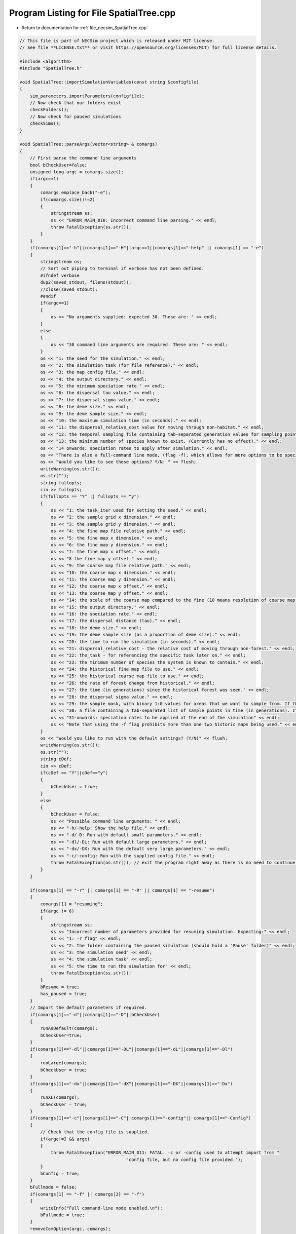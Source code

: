 
.. _program_listing_file_necsim_SpatialTree.cpp:

Program Listing for File SpatialTree.cpp
========================================

- Return to documentation for :ref:`file_necsim_SpatialTree.cpp`

.. code-block:: cpp

   // This file is part of NECSim project which is released under MIT license.
   // See file **LICENSE.txt** or visit https://opensource.org/licenses/MIT) for full license details.
   
   #include <algorithm>
   #include "SpatialTree.h"
   
   void SpatialTree::importSimulationVariables(const string &configfile)
   {
       sim_parameters.importParameters(configfile);
       // Now check that our folders exist
       checkFolders();
       // Now check for paused simulations
       checkSims();
   }
   
   void SpatialTree::parseArgs(vector<string> & comargs)
   {
       // First parse the command line arguments
       bool bCheckUser=false;
       unsigned long argc = comargs.size();
       if(argc==1)
       {
           comargs.emplace_back("-e");
           if(comargs.size()!=2)
           {
               stringstream ss;
               ss << "ERROR_MAIN_010: Incorrect command line parsing." << endl;
               throw FatalException(ss.str());
           }
       }
       if(comargs[1]=="-h"||comargs[1]=="-H"||argc==1||comargs[1]=="-help" || comargs[1] == "-e")
       {
           stringstream os;
           // Sort out piping to terminal if verbose has not been defined.
           #ifndef verbose
           dup2(saved_stdout, fileno(stdout));
           //close(saved_stdout);
           #endif
           if(argc==1)
           {
               os << "No arguments supplied: expected 30. These are: " << endl;
           }
           else
           {
               os << "30 command line arguments are required. These are: " << endl;
           }
           os << "1: the seed for the simulation." << endl;
           os << "2: the simulation task (for file reference)." << endl;
           os << "3: the map config file." << endl;
           os << "4: the output directory." << endl;
           os << "5: the minimum speciation rate." << endl;
           os << "6: the dispersal tau value." << endl;
           os << "7: the dispersal sigma value." << endl;
           os << "8: the deme size." << endl;
           os << "9: the deme sample size." << endl;
           os << "10: the maximum simulation time (in seconds)." << endl;
           os << "11: the dispersal_relative_cost value for moving through non-habitat." << endl;
           os << "12: the temporal sampling file containing tab-separated generation values for sampling points in time (null for only sampling the present)." << endl;
           os << "13: the minimum number of species known to exist. (Currently has no effect)." << endl;
           os << "14 onwards: speciation rates to apply after simulation." << endl;
           os << "There is also a full-command line mode, (flag -f), which allows for more options to be specified via the command line." << endl;
           os << "Would you like to see these options? Y/N: " << flush;
           writeWarning(os.str());
           os.str("");
           string fullopts;
           cin >> fullopts;
           if(fullopts == "Y" || fullopts == "y")
           {
               os << "1: the task_iter used for setting the seed." << endl;
               os << "2: the sample grid x dimension." << endl;
               os << "3: the sample grid y dimension." << endl;
               os << "4: the fine map file relative path." << endl;
               os << "5: the fine map x dimension." << endl;
               os << "6: the fine map y dimension." << endl;
               os << "7: the fine map x offset." << endl;
               os << "8 the fine map y offset." << endl;
               os << "9: the coarse map file relative path." << endl;
               os << "10: the coarse map x dimension." << endl;
               os << "11: the coarse map y dimension." << endl;
               os << "12: the coarse map x offset." << endl;
               os << "13: the coarse map y offset." << endl;
               os << "14: the scale of the coarse map compared to the fine (10 means resolution of coarse map = 10 x resolution of fine map)." << endl;
               os << "15: the output directory." << endl;
               os << "16: the speciation rate." << endl;
               os << "17: the dispersal distance (tau)." << endl;
               os << "18: the deme size." << endl;
               os << "19: the deme sample size (as a proportion of deme size)." << endl;
               os << "20: the time to run the simulation (in seconds)." << endl;
               os << "21: dispersal_relative_cost - the relative cost of moving through non-forest." << endl;
               os << "22: the_task - for referencing the specific task later on." << endl;
               os << "23: the minimum number of species the system is known to contain." << endl;
               os << "24: the historical fine map file to use." << endl;
               os << "25: the historical coarse map file to use." << endl;
               os << "26: the rate of forest change from historical." << endl;
               os << "27: the time (in generations) since the historical forest was seen." << endl;
               os << "28: the dispersal sigma value." << endl;
               os << "29: the sample mask, with binary 1:0 values for areas that we want to sample from. If this is not provided then this will default to mapping the entire grid." << endl;
               os << "30: a file containing a tab-separated list of sample points in time (in generations). If this is null then only the present day will be sampled." << endl;
               os << "31-onwards: speciation rates to be applied at the end of the simulation" << endl;
               os << "Note that using the -f flag prohibits more than one two historic maps being used." << endl;
           }
           os << "Would you like to run with the default settings? (Y/N)" << flush;
           writeWarning(os.str());
           os.str("");
           string cDef;
           cin >> cDef;
           if(cDef == "Y"||cDef=="y")
           {
               bCheckUser = true;
           }
           else
           {
               bCheckUser = false;
               os << "Possible command line arguments: " << endl;
               os << "-h/-help: Show the help file." << endl;
               os << "-d/-D: Run with default small parameters." << endl;
               os << "-dl/-DL: Run with default large parameters." << endl;
               os << "-dx/-DX: Run with the default very large parameters." << endl;
               os << "-c/-config: Run with the supplied config file." << endl;
               throw FatalException(os.str()); // exit the program right away as there is no need to continue if there is no simulation to run!
           }
       }
       
       if(comargs[1] == "-r" || comargs[1] == "-R" || comargs[1] == "-resume")
       {
           comargs[1] = "resuming";
           if(argc != 6)
           {
               stringstream ss;
               ss << "Incorrect number of parameters provided for resuming simulation. Expecting:" << endl;
               ss << "1: -r flag" << endl;
               ss << "2: the folder containing the paused simulation (should hold a 'Pause' folder)" << endl;
               ss << "3: the simulation seed" << endl;
               ss << "4: the simulation task" << endl;
               ss << "5: the time to run the simulation for" << endl;
               throw FatalException(ss.str());
           }
           bResume = true;
           has_paused = true;
       }
       // Import the default parameters if required.
       if(comargs[1]=="-d"||comargs[1]=="-D"||bCheckUser)
       {
           runAsDefault(comargs);
           bCheckUser=true;
       }
       if(comargs[1]=="-dl"||comargs[1]=="-DL"||comargs[1]=="-dL"||comargs[1]=="-Dl")
       {
           runLarge(comargs);
           bCheckUser = true;
       }
       if(comargs[1]=="-dx"||comargs[1]=="-dX"||comargs[1]=="-DX"||comargs[1]=="-Dx")
       {
           runXL(comargs);
           bCheckUser = true;
       }
       if(comargs[1]=="-c"||comargs[1]=="-C"||comargs[1]=="-config"|| comargs[1]=="-Config")
       {
           // Check that the config file is supplied.
           if(argc!=3 && argc)
           {
               throw FatalException("ERROR_MAIN_011: FATAL. -c or -config used to attempt import from "
                                            "config file, but no config file provided.");
           }
           bConfig = true;
       }
       bFullmode = false;
       if(comargs[1] == "-f" || comargs[2] == "-f")
       {
           writeInfo("Full command-line mode enabled.\n");
           bFullmode = true;
       }
       removeComOption(argc, comargs);
       removeComOption(argc, comargs);
       if(argc > 12 && !bFullmode)
       {
           return;
       }
       if(argc<31&&!bCheckUser &&!bConfig)
       {
           string err = "ERROR_MAIN_000: FATAL.  Incorrect arguments supplied (" + to_string((long long)argc-1) + " supplied; expected 30).";
           throw FatalException(err);
           // note argc-1 which takes in to account the automatic generation of one command line argument which is the number of arguments.
       }
       argc = comargs.size();
   }
   
   
   void SpatialTree::checkFolders()
   {
       
       stringstream os;
       os << "Checking folder existance..." << flush;
       bool bFineMap, bCoarseMap, bFineMapHistorical, bCoarseMapHistorical, bSampleMask, bOutputFolder;
       try
       {
           bFineMap = doesExistNull(sim_parameters.fine_map_file);
       }
       catch(FatalException& fe)
       {
           writeError(fe.what());
           bFineMap = false;
       }
       try
       {
           bCoarseMap = doesExistNull(sim_parameters.coarse_map_file);
       }
       catch(FatalException& fe)
       {
           writeError(fe.what());
           bCoarseMap = false;
       }
       try
       {
           bFineMapHistorical = doesExistNull(sim_parameters.historical_fine_map_file);
       }
       catch(FatalException& fe)
       {
           writeError(fe.what());
           bFineMapHistorical = false;
       }
       try
       {
           bCoarseMapHistorical = doesExistNull(sim_parameters.historical_coarse_map_file);
       }
       catch(FatalException& fe)
       {
           writeError(fe.what());
           bCoarseMapHistorical = false;
       }
       bOutputFolder = checkOutputDirectory();
       try
       {
           bSampleMask = doesExistNull(sim_parameters.sample_mask_file);
       }
       catch(FatalException& fe)
       {
           writeError(fe.what());
           bSampleMask = false;
       }
       if(bFineMap && bCoarseMap && bFineMapHistorical && bCoarseMapHistorical && bOutputFolder && bSampleMask)
       {
           os << "\rChecking folder existance...done!                                                                " << endl;
           writeInfo(os.str());
           return;
       }
       else
       {
           throw FatalException("Required files do not all exist. Check program inputs.");
       }
   }
   
   
   void SpatialTree::setParameters()
   {
       if(!has_imported_vars)
       {
           Tree::setParameters();
           // Set the variables equal to the value from the Mapvars object.
           fine_map_input = sim_parameters.fine_map_file;
           coarse_map_input = sim_parameters.coarse_map_file;
           // historical map information
           historical_fine_map_input = sim_parameters.historical_fine_map_file;
           historical_coarse_map_input = sim_parameters.historical_coarse_map_file;
           desired_specnum = sim_parameters.desired_specnum;
           if(sim_parameters.landscape_type == "none")
           {
               sim_parameters.landscape_type = "closed";
           }
           if(sim_parameters.dispersal_method == "none")
           {
               sim_parameters.dispersal_method = "normal";
           }
       }
       else
       {
           throw FatalException("ERROR_MAIN_001: Variables already imported.");
       }
   }
   
   
   
   void SpatialTree::importMaps()
   {
       if(has_imported_vars)
       {
           // Set the dimensions
           landscape.setDims(&sim_parameters);
           try
           {
               // Set the time variables
               landscape.checkMapExists();
               // landscape.setTimeVars(gen_since_historical,habitat_change_rate);
               // Import the fine map
               landscape.calcFineMap();
               // Import the coarse map
               landscape.calcCoarseMap();
               // Calculate the offset for the extremeties of each map
               landscape.calcOffset();
               // Import the historical maps;
               landscape.calcHistoricalFineMap();
               landscape.calcHistoricalCoarseMap();
               // Calculate the maximum values
               landscape.recalculateHabitatMax();
               importReproductionMap();
               samplegrid.importSampleMask(sim_parameters);
           }
           catch(FatalException& fe)
           {
               stringstream ss;
               ss <<"Problem setting up map files: " << fe.what() << endl;
               throw FatalException(ss.str());
           }
       }
       else
       {
           throw FatalException("ERROR_MAIN_002: Variables not imported.");
       }
   }
   
   void SpatialTree::importReproductionMap()
   {
       rep_map.import(sim_parameters.reproduction_file,
                      sim_parameters.fine_map_x_size, sim_parameters.fine_map_y_size);
       rep_map.setOffsets(sim_parameters.coarse_map_x_offset, sim_parameters.fine_map_y_offset,
                          sim_parameters.grid_x_size, sim_parameters.grid_y_size);
       // Now verify that the reproduction map is always non-zero when the density is non-zero.
       verifyReproductionMap();
   }
   
   
   unsigned long SpatialTree::getInitialCount()
   {
       unsigned long initcount = 0;
       // Get a count of the number of individuals on the grid.
       try
       {
           long max_x, max_y;
           if(samplegrid.getDefault())
           {
               max_x = sim_parameters.fine_map_x_size;
               max_y = sim_parameters.fine_map_y_size;
           }
           else
           {
               if(sim_parameters.uses_spatial_sampling)
               {
                   max_x = samplegrid.sample_mask_exact.getCols();
                   max_y = samplegrid.sample_mask_exact.getRows();
               }
               else
               {
                   max_x = samplegrid.sample_mask.getCols();
                   max_y = samplegrid.sample_mask.getRows();
               }
           }
           long x, y, xwrap, ywrap;
           for(long i = 0; i < max_y; i++)
           {
               for(long j = 0; j < max_x; j++)
               {
                   x = j;
                   y = i;
                   xwrap = 0;
                   ywrap = 0;
                   samplegrid.recalculate_coordinates(x, y, xwrap, ywrap);
                   initcount += getIndividualsSampled(x, y, xwrap, ywrap, 0.0);
               }
           }
       }
       catch(exception& e)
       {
           throw FatalException(e.what());
       }
       // Set active and data at the correct sizes.
       if(initcount == 0)
       {
           throw runtime_error("Initial count is 0. No individuals to simulate. Exiting program.");
       }
       else
       {
           writeInfo("Initial count is " + to_string(initcount) + "\n");
       }
       if(initcount > 10000000000)
       {
           writeWarning("Initial count extremely large, RAM issues likely: " + to_string(initcount));
       }
       return initcount;
   }
   
   
   void SpatialTree::setupDispersalCoordinator()
   {
       dispersal_coordinator.setHabitatMap(&landscape);
       dispersal_coordinator.setRandomNumber(&NR);
       dispersal_coordinator.setGenerationPtr(&generation);
       dispersal_coordinator.setDispersal(sim_parameters.dispersal_method, sim_parameters.dispersal_file,
                                           sim_parameters.fine_map_x_size, sim_parameters.fine_map_y_size,
                                           sim_parameters.m_prob, sim_parameters.cutoff, sim_parameters.sigma,
                                           sim_parameters.tau, sim_parameters.restrict_self);
       dispersal_coordinator.verifyDispersalMap();
   }
   
   void SpatialTree::setup()
   {
       printSetup();
       if(has_paused)
       {
           if(!has_imported_pause)
           {
               setResumeParameters();
           }
           simResume();
           setupDispersalCoordinator();
       }
       else
       {
           setParameters();
           setInitialValues();
           importMaps();
           landscape.setLandscape(sim_parameters.landscape_type);
           setupDispersalCoordinator();
   #ifdef DEBUG
           landscape.validateMaps();
   #endif
           generateObjects();
       }
   }
   
   unsigned long SpatialTree::fillObjects(const unsigned long &initial_count)
   {
       active[0].setup(0, 0, 0, 0, 0, 0, 0);
       grid.setSize(sim_parameters.grid_y_size, sim_parameters.grid_x_size);
       unsigned long number_start = 0;
       stringstream os;
       os << "\rSetting up simulation...filling grid                           " << flush;
       writeInfo(os.str());
       // Add the individuals to the grid, and add wrapped individuals to their correct locations.
       // This loop adds individuals to data and active (for storing the coalescence tree and active lineage tracking)
       try
       {
           long x, y;
           long x_wrap, y_wrap;
           for(unsigned long i = 0; i < sim_parameters.sample_x_size; i++)
           {
               for(unsigned long j = 0; j < sim_parameters.sample_y_size; j++)
               {
   
                   x = i;
                   y = j;
                   x_wrap = 0;
                   y_wrap = 0;
                   samplegrid.recalculate_coordinates(x, y, x_wrap, y_wrap);
                   if(grid[y][x].getListSize() == 0)
                   {
                       unsigned long stored_next = grid[y][x].getNext();
                       unsigned long stored_nwrap = grid[y][x].getNwrap();
                       grid[y][x].initialise(landscape.getVal(x, y, 0, 0, 0));
                       grid[y][x].fillList();
                       grid[y][x].setNwrap(stored_nwrap);
                       grid[y][x].setNext(stored_next);
                   }
                   if(x_wrap == 0 && y_wrap == 0)
                   {
                       unsigned long sample_amount = getIndividualsSampled(x, y, 0, 0, 0.0);
                       if(sample_amount >= 1)
                       {
                           for(unsigned long k = 0; k < sample_amount; k++)
                           {
                               if(k >= grid[y][x].getMaxSize())
                               {
                                   break;
                               }
                               if(number_start + 1 > initial_count)
                               {
                                   stringstream msg;
                                   msg << "Number start greater than initial count. Please report this error!" << endl;
                                   msg << "Number start: " << number_start << ". Initial count: " << initial_count
                                       << endl;
                                   throw out_of_range(msg.str());
                               }
                               else
                               {
                                   number_start++;
                                   unsigned long list_position_in = grid[y][x].addSpecies(number_start);
                                   // Add the species to active
                                   active[number_start].setup(x, y, 0, 0, number_start, list_position_in, 1);
                                   // Add a tip in the TreeNode for calculation of the coalescence tree at the
                                   // end of the simulation.
                                   // This also contains the start x and y position of the species.
                                   data[number_start].setup(true, x, y, 0, 0);
                                   data[number_start].setSpec(NR.d01());
                                   endactive++;
                                   enddata++;
                               }
                           }
                       }
                   }
                   else
                   {
                       unsigned long sample_amount = getIndividualsSampled(x, y, x_wrap, y_wrap, 0.0);
                       if(sample_amount >= 1)
                       {
                           for(unsigned long k = 0; k < sample_amount; k++)
                           {
                               if(number_start + 1 > initial_count)
                               {
                                   stringstream msg;
                                   msg << "Number start greater than initial count. Please report this error!";
                                   msg << "Number start: " << number_start << ". Initial count: " << initial_count
                                       << endl;
                                   throw out_of_range(msg.str());
                               }
                               else
                               {
                                   number_start++;
                                   // Add the lineage to the wrapped lineages
                                   active[number_start].setup((unsigned long) x,
                                                              (unsigned long) y,
                                                              x_wrap, y_wrap, number_start, 0, 1);
                                   addWrappedLineage(number_start, x, y);
                                   // Add a tip in the TreeNode for calculation of the coalescence tree at the
                                   // end of the simulation.
                                   // This also contains the start x and y position of the species.
                                   data[number_start].setup(true, x, y, x_wrap, y_wrap);
                                   data[number_start].setSpec(NR.d01());
                                   endactive++;
                                   enddata++;
                               }
                           }
                       }
                   }
   
               }
           }
           if(sim_parameters.uses_spatial_sampling)
           {
   
               samplegrid.convertBoolean(landscape, deme_sample, generation);
               // if there are no additional time points to sample at, we can remove the sample mask from memory.
               if(!(uses_temporal_sampling && this_step.time_reference < reference_times.size()))
               {
                   samplegrid.clearSpatialMask();
               }
           }
       }
       catch(out_of_range &out_of_range1)
       {
           stringstream ss;
           ss << "Fatal exception thrown when filling grid (out_of_range): " << out_of_range1.what() << endl;
           throw FatalException(ss.str());
       }
       catch(exception &fe)
       {
           throw FatalException("Fatal exception thrown when filling grid (other) \n");
       }
   
       if(number_start == initial_count)  // Check that the two counting methods match up.
       {
       }
       else
       {
           if(initial_count > 1.1 * number_start)
           {
               writeCritical("Data usage higher than neccessary - check allocation of individuals to the grid.");
               stringstream ss;
               ss << "Initial count: " << initial_count << "  Number counted: " << number_start << endl;
               writeWarning(ss.str());
           }
       }
   #ifdef DEBUG
       validateLineages();
   #endif
       return number_start;
   }
   
   unsigned long SpatialTree::getIndividualsSampled(const long &x, const long &y, const long &x_wrap,
                                             const long &y_wrap, const double &current_gen)
   {
   //  if(sim_parameters.uses_spatial_sampling)
   //  {
           return static_cast<unsigned long>(max(floor(deme_sample * landscape.getVal(x, y, x_wrap, y_wrap, 0.0)
                            * samplegrid.getExactValue(x, y, x_wrap, y_wrap)), 0.0));
   //  }
   //  else
   //  {
   //      return static_cast<unsigned long>(max(floor(deme_sample * landscape.getVal(x, y, x_wrap, y_wrap, 0.0)), 0.0));
   //  }
   }
   
   void SpatialTree::removeOldPosition(const unsigned long &chosen)
   {
       long nwrap = active[chosen].getNwrap();
       long oldx = active[chosen].getXpos();
       long oldy = active[chosen].getYpos();
       if(nwrap == 0)
       {
   #ifdef DEBUG
   
           if(active[chosen].getXwrap() != 0 || active[chosen].getYwrap() != 0)
           {
               active[chosen].logActive(50);
               throw FatalException("ERROR_MOVE_015: Nwrap not set correctly. Nwrap 0, but x and y wrap not 0. ");
           }
   #endif // DEBUG
   // Then the lineage exists in the main list;
   // debug (can be removed later)
   #ifdef historical_mode
           if(grid[oldy][oldx].getMaxsize() < active[chosen].getListpos())
           {
               stringstream ss;
               ss << "grid maxsize: " << grid[oldy][oldx].getMaxsize() << endl;
               writeCritical(ss.str());
               throw FatalException("ERROR_MOVE_001: Listpos outside maxsize. Check move programming function.");
           }
   #endif
           // delete the species from the list
           grid[oldy][oldx].deleteSpecies(active[chosen].getListpos());
           // clear out the variables.
           active[chosen].setNext(0);
           active[chosen].setNwrap(0);
           active[chosen].setListPosition(0);
       }
       else  // need to loop over the nwrap to check nexts
       {
           if(nwrap == 1)
           {
               grid[oldy][oldx].setNext(active[chosen].getNext());
               // Now reduce the nwrap of the lineages that have been effected.
               long nextpos = active[chosen].getNext();
               // loop over the rest of the list, reducing the nwrap
               while(nextpos != 0)
               {
                   active[nextpos].decreaseNwrap();
                   nextpos = active[nextpos].getNext();
               }
               // decrease the nwrap
               grid[oldy][oldx].decreaseNwrap();
               active[chosen].setNwrap(0);
               active[chosen].setNext(0);
               active[chosen].setListPosition(0);
           }
           else
           {
               long lastpos = grid[oldy][oldx].getNext();
               while(active[lastpos].getNext() !=
                     chosen)  // loop until we reach the next, then set the next correctly.
               {
                   lastpos = active[lastpos].getNext();
               }
               if(lastpos != 0)
               {
                   active[lastpos].setNext(active[chosen].getNext());
   #ifdef DEBUG
                   if(active[lastpos].getNwrap() != (active[chosen].getNwrap() - 1))
                   {
                       writeLog(50, "Logging last position: ");
                       active[lastpos].logActive(50);
                       writeLog(50, "Logging chosen position: ");
                       active[chosen].logActive(50);
                       throw FatalException("ERROR_MOVE_022: nwrap setting of either chosen or the "
                                             "lineage wrapped before chosen. Check move function.");
                   }
   #endif // DEBUG
                   lastpos = active[lastpos].getNext();
                   while(lastpos != 0)
                   {
                       active[lastpos].decreaseNwrap();
                       lastpos = active[lastpos].getNext();
                   }
               }
               else
               {
   #ifdef DEBUG
                   writeLog(50, "Logging chosen");
                   active[chosen].logActive(50);
   #endif // DEBUG
                   throw FatalException(
                       "ERROR_MOVE_024: Last position before chosen is 0 - this is impossible.");
               }
               grid[oldy][oldx].decreaseNwrap();
               active[chosen].setNwrap(0);
               active[chosen].setNext(0);
               active[chosen].setListPosition(0);
           }
   #ifdef DEBUG
           unsigned long iCount = 1;
           long pos = grid[oldy][oldx].getNext();
           if(pos == 0)
           {
               iCount = 0;
           }
           else
           {
               unsigned long c = 0;
               while(active[pos].getNext() != 0)
               {
                   c++;
                   iCount++;
                   pos = active[pos].getNext();
                   if(c > std::numeric_limits<unsigned long>::max())
                   {
                       throw FatalException("ERROR_MOVE_014: Wrapping exceeds numeric limits.");
                   }
               }
           }
   
           if(iCount != grid[oldy][oldx].getNwrap())
           {
               stringstream ss;
               ss << "Nwrap: " << grid[oldy][oldx].getNwrap() << " Counted lineages: " << iCount << endl;
               writeLog(50, ss);
               throw FatalException("ERROR_MOVE_014: Nwrap not set correctly after move for grid cell");
           }
   #endif // DEBUG
       }
   }
   
   void SpatialTree::calcMove()
   {
       dispersal_coordinator.disperse(this_step);
   }
   
   
   long double SpatialTree::calcMinMax(const unsigned long& current)
   {
       // this formula calculates the speciation rate required for speciation to have occured on this branch.
       // need to allow for the case that the number of gens was 0
       long double newminmax = 1;
       long double oldminmax = active[current].getMinmax();
       if(data[active[current].getReference()].getGenRate() == 0)
       {
           newminmax = data[active[current].getReference()].getSpecRate();
       }
       else
       {
           // variables need to be defined separately for the decimal division to function properly.
           long double tmpdSpec = data[active[current].getReference()].getSpecRate();
           long double tmpiGen = data[active[current].getReference()].getGenRate();
           newminmax = 1 - (pow(1 - tmpdSpec, (1 / tmpiGen)));
       }
       long double toret = min(newminmax, oldminmax);
       return toret;
   }
   
   
   
   void SpatialTree::calcNewPos(bool& coal,
                         const unsigned long& chosen,
                         unsigned long& coalchosen,
                         const long& oldx,
                         const long& oldy,
                         const long& oldxwrap,
                         const long& oldywrap)
   {
       // Calculate the new position of the move, whilst also calculating the probability of coalescence.
       unsigned long nwrap = active[chosen].getNwrap();
       if(oldxwrap == 0 && oldywrap == 0)
       {
           // Debug check (to remove later)
           if(nwrap != 0)
           {
               throw FatalException(
                   "ERROR_MOVE_006: NON FATAL. Nwrap not set correctly. Check move programming function.");
           }
           // then the procedure is relatively simple.
           // check for coalescence
           // check if the grid needs to be updated.
           if(grid[oldy][oldx].getMaxSize() != landscape.getVal(oldx, oldy, oldxwrap, oldywrap, generation))
           {
               grid[oldy][oldx].setMaxsize(landscape.getVal(oldx, oldy, 0, 0, generation));
           }
           coalchosen = grid[oldy][oldx].getRandLineage(NR);
   #ifdef DEBUG
           if(coalchosen != 0)
           {
               if(active[coalchosen].getXpos() != (unsigned long)oldx ||
                  active[coalchosen].getYpos() != (unsigned long)oldy ||
                  active[coalchosen].getXwrap() != oldxwrap || active[coalchosen].getYwrap() != oldywrap)
               {
                   writeLog(50, "Logging chosen:");
                   active[chosen].logActive(50);
                   writeLog(50, "Logging coalchosen: ");
                   active[coalchosen].logActive(50);
                   throw FatalException("ERROR_MOVE_006: NON FATAL. Nwrap not set correctly. Please report this bug.");
               }
           }
   #endif
           if(coalchosen == 0)  // then the lineage can be placed in the empty space.
           {
               long tmplistindex = grid[oldy][oldx].addSpecies(chosen);
               // check
               if(grid[oldy][oldx].getSpecies(tmplistindex) != chosen)
               {
                   throw FatalException("ERROR_MOVE_005: Grid index not set correctly for species. Check "
                                         "move programming function.");
               }
   #ifdef historical_mode
               if(grid[oldy][oldx].getListsize() > grid[oldy][oldx].getMaxsize())
               {
                   throw FatalException(
                       "ERROR_MOVE_001: Listpos outside maxsize. Check move programming function.");
               }
   #endif
               active[chosen].setNwrap(0);
               active[chosen].setListPosition(tmplistindex);
               coal = false;
           }
           else  // then coalescence has occured
           {
               active[chosen].setNwrap(0);
               active[chosen].setListPosition(0);
               // DO THE COALESCENCE STUFF
               coal = true;
           }
       }
       else  // need to check all the possible places the lineage could be.
       {
           if(nwrap != 0)
           {
               throw FatalException("ERROR_MOVE_022: Nwrap not set correctly in move.");
           }
           nwrap = grid[oldy][oldx].getNwrap();
           if(nwrap != 0)  // then coalescence is possible and we need to loop over the nexts to check those that are
           // in the same position
           {
               // Count the possible matches of the position.
               unsigned long matches = 0;
               // Create an array containing the list of active references for those that match as
               // this stops us having to loop twice over the same list.
               unsigned long matchlist[nwrap];
               unsigned long next_active;
               next_active = grid[oldy][oldx].getNext();
               // Count if the first "next" matches
               if(active[next_active].getXwrap() == oldxwrap && active[next_active].getYwrap() == oldywrap)
               {
   #ifdef DEBUG
                   if(active[next_active].getNwrap() != 1)
                   {
                       throw FatalException("ERROR_MOVE_022a: Nwrap not set correctly in move.");
                   }
   #endif
                   matchlist[matches] = next_active;  // add the match to the list of matches.
                   matches++;
               }
               // Now loop over the remaining nexts counting matches
               //#ifdef DEBUG
               unsigned long ncount = 1;
               //#endif
               while(active[next_active].getNext() != 0)
               {
                   next_active = active[next_active].getNext();
                   if(active[next_active].getXwrap() == oldxwrap && active[next_active].getYwrap() == oldywrap)
                   {
                       matchlist[matches] = next_active;
                       matches++;
                   }
                   // check
                   //#ifdef DEBUG
                   ncount++;
   #ifdef DEBUG
                   if(active[next_active].getNwrap() != ncount)
                   {
                       throw FatalException("ERROR_MOVE_022d: Nwrap not set correctly in move.");
                   }
   #endif
               }
               if(nwrap != ncount)
               {
                   throw FatalException("ERROR_MOVE_022c: Nwrap not set correctly in move.");
               }
               // Matches now contains the number of lineages at the exact x,y, xwrap and ywrap position.
               // Check if there were no matches at all
               if(matches == 0)
               {
                   coalchosen = 0;
                   coal = false;
                   active[next_active].setNext(chosen);
                   grid[oldy][oldx].increaseNwrap();
                   active[chosen].setNwrap(grid[oldy][oldx].getNwrap());
                   active[chosen].setListPosition(0);
               }
               else  // if there were matches, generate a random number to see if coalescence occured or not
               {
                   unsigned long randwrap =
                       floor(NR.d01() * (landscape.getVal(oldx, oldy, oldxwrap, oldywrap, generation)) + 1);
   // Get the random reference from the match list.
   // If the movement is to an empty space, then we can update the chain to include the new
   // lineage.
   #ifdef historical_mode
                   if(randwrap > landscape.getVal(oldx, oldy, oldxwrap, oldywrap, generation))
                   {
                       throw FatalException(
                           "ERROR_MOVE_004: Randpos outside maxsize. Check move programming function");
                   }
                   if(matches > landscape.getVal(oldx, oldy, oldxwrap, oldywrap, generation))
                   {
                       stringstream ss;
                       ss << "ERROR_MOVE_004: matches outside maxsize. Please report this bug." << endl;
                       ss << "matches: " << matches << endl
                            << "landscape value: "
                            << landscape.getVal(oldx, oldy, oldxwrap, oldywrap, generation) << endl;
                       throw FatalException(ss.str());
                   }
   #endif
                   if(randwrap > matches)  // coalescence has not occured
                   {
                       // os << "This shouldn't happen" << endl;
                       coalchosen = 0;
                       coal = false;
                       active[next_active].setNext(chosen);
                       grid[oldy][oldx].increaseNwrap();
                       active[chosen].setNwrap(grid[oldy][oldx].getNwrap());
                       active[chosen].setListPosition(0);
                   }
                   else  // coalescence has occured
                   {
                       coal = true;
                       coalchosen = matchlist[randwrap - 1];
                       active[chosen].setEndpoint(oldx, oldy, oldxwrap, oldywrap);
                       if(coalchosen == 0)
                       {
                           throw FatalException(
                               "ERROR_MOVE_025: Coalescence attempted with lineage of 0.");
                       }
                   }
               }
   #ifdef historical_mode
               if(grid[oldy][oldx].getMaxsize() < active[chosen].getListpos())
               {
                   throw FatalException(
                       "ERROR_MOVE_001: Listpos outside maxsize. Check move programming function.");
               }
   #endif
           }
           else  // just add the lineage to next.
           {
               if(grid[oldy][oldx].getNext() != 0)
               {
                   throw FatalException("ERROR_MOVE_026: No nwrap recorded, but next is non-zero.");
               }
               coalchosen = 0;
               coal = false;
               grid[oldy][oldx].setNext(chosen);
               active[chosen].setNwrap(1);
               active[chosen].setNext(0);
               grid[oldy][oldx].increaseNwrap();
   // check
   #ifdef DEBUG
               if(grid[oldy][oldx].getNwrap() != 1)
               {
                   throw FatalException("ERROR_MOVE_022b: Nwrap not set correctly in move.");
               }
   #endif
           }
           if(coalchosen != 0)
           {
               if(active[coalchosen].getXpos() != (unsigned long)oldx ||
                  active[coalchosen].getYpos() != (unsigned long)oldy ||
                  active[coalchosen].getXwrap() != oldxwrap || active[coalchosen].getYwrap() != oldywrap)
               {
   #ifdef DEBUG
                   writeLog(50, "Logging chosen:");
                   active[chosen].logActive(50);
                   writeLog(50, "Logging coalchosen: ");
                   active[coalchosen].logActive(50);
   #endif // DEBUG
                   throw FatalException("ERROR_MOVE_006b: NON FATAL. Nwrap not set correctly. Check move "
                                         "programming function.");
               }
           }
           //#endif
       }
   }
   
   void SpatialTree::switchPositions(const unsigned long &chosen)
   {
   #ifdef DEBUG
       if(chosen > endactive)
       {
           stringstream ss;
           ss << "chosen: " << chosen << " endactive: " << endactive << endl;
           writeLog(50, ss);
           throw FatalException("ERROR_MOVE_023: Chosen is greater than endactive. Check move function.");
       }
   #endif // DEBUG
       if(chosen != endactive)
       {
           // This routine assumes that the previous chosen position has already been deleted.
           DataPoint tmpdatactive;
           tmpdatactive.setup(active[chosen]);
           // now need to remove the chosen lineage from memory, by replacing it with the lineage that lies in the last
           // place.
           if(active[endactive].getXwrap() == 0 &&
              active[endactive].getYwrap() == 0)  // if the end lineage is simple, we can just copy it across.
           {
               // check endactive
               if(active[endactive].getNwrap() != 0)
               {
                   stringstream ss;
                   ss <<"Nwrap is not set correctly for endactive (nwrap should be 0, but is ";
                   ss << active[endactive].getNwrap() << " ). Identified during switch of positions." << endl;
                   writeError(ss.str());
               }
               grid[active[endactive].getYpos()][active[endactive].getXpos()].setSpecies(
                   active[endactive].getListpos(), chosen);
               active[chosen].setup(active[endactive]);
               active[endactive].setup(tmpdatactive);
               active[endactive].setNwrap(0);
               active[endactive].setNext(0);
           }
           else  // else the end lineage is wrapped, and needs to be processed including the wrapping routines.
           {
               if(active[endactive].getNwrap() == 0)
               {
                   stringstream ss;
                   ss <<"Nwrap is not set correctly for endactive (nwrap incorrectly 0).";
                   ss << "Identified during switch of positions." << endl;
                   writeError(ss.str());
               }
               //              os << "wrap"<<endl;
               long tmpactive = grid[active[endactive].getYpos()][active[endactive].getXpos()].getNext();
               unsigned long tmpnwrap = active[endactive].getNwrap();
   
               // if the wrapping is just once, we need to set the grid next to the chosen variable.
               if(tmpnwrap == 1)
               {
                   // check
                   if(grid[active[endactive].getYpos()][active[endactive].getXpos()].getNext() != endactive)
                   {
                       throw FatalException(string(
                           "ERROR_MOVE_019: FATAL. Nwrap for endactive not set correctly. Nwrap is 1, but "
                           "lineage at 1st position is " +
                           to_string(
                               (long long)grid[active[endactive].getYpos()][active[endactive].getXpos()]
                                   .getNext()) +
                           ". Identified during the move."));
                   }
                   grid[active[endactive].getYpos()][active[endactive].getXpos()].setNext(chosen);
               }
               else  // otherwise, we just set the next to chosen instead of endactive.
               {
                   unsigned long tmpcount = 0;
                   // loop over nexts until we reach the right lineage.
                   while(active[tmpactive].getNext() != endactive)
                   {
                       tmpactive = active[tmpactive].getNext();
                       tmpcount++;
   #ifdef DEBUG
                       if(tmpcount > tmpnwrap)
                       {
                           writeLog(30, "ERROR_MOVE_013: NON FATAL. Looping has not encountered a match, "
                                   "despite going further than required. Check nwrap counting.");
                           if(tmpactive == 0)
                           {
                               stringstream ss;
                               ss << "gridnext: "
                                    << grid[active[endactive].getYpos()][active[endactive]
                                                                             .getXpos()]
                                           .getNext()
                                    << endl;
                               ss << "endactive: " << endactive << endl;
                               ss << "tmpactive: " << tmpactive << endl;
                               ss << "tmpnwrap: " << tmpnwrap << " tmpcount: " << tmpcount
                                    << endl;
                               writeLog(50, ss);
                               writeLog(50, "Logging chosen:");
                               active[chosen].logActive(50);
                               throw FatalException("No match found, please report this bug.");
                           }
                       }
   #endif // DEBUG
                   }
                   active[tmpactive].setNext(chosen);
               }
               active[chosen].setup(active[endactive]);
               active[endactive].setup(tmpdatactive);
   
               // check - debugging
               unsigned long testwrap = active[chosen].getNwrap();
               unsigned long testnext = grid[active[chosen].getYpos()][active[chosen].getXpos()].getNext();
               for(unsigned long i = 1; i < testwrap; i++)
               {
                   testnext = active[testnext].getNext();
               }
   
               if(testnext != chosen)
               {
                   throw FatalException("ERROR_MOVE_009: Nwrap position not set correctly after coalescence. "
                                         "Check move process.");
               }
           }
       }
       endactive--;
   }
   
   void SpatialTree::calcNextStep()
   {
       calcMove();
       // Calculate the new position, perform the move if coalescence doesn't occur or
       // return the variables for the coalescence event if coalescence does occur.
       active[this_step.chosen].setEndpoint(this_step.oldx, this_step.oldy,
                                            this_step.oldxwrap,
                                            this_step.oldywrap);
       calcNewPos(this_step.coal, this_step.chosen, this_step.coalchosen, this_step.oldx,
                  this_step.oldy, this_step.oldxwrap, this_step.oldywrap);
   }
   
   unsigned long SpatialTree::estSpecnum()
   {
       // This bit has been removed as it has a very significant performance hit and is not required for most simulations.
       // As of version 3.2 it was fully compatible with the rest of the simulation, however. See estSpecnum for commented
       // code
       // (removed from here to make things tidier).
       // This bit was moved from runSimulation() to make things tidier there.
       /*
       if(steps%1000000==0)
   {
               time(&now);
               if(now - time_taken>200&&dPercentComplete>95)
               {
                               time(&time_taken);
                               unsigned long specnum = est_specnum();
                               os << "Estimated number of species: " << specnum <<
                               flush;
                               if(specnum<desired_specnum)
                               {
                                               os << " - desired
                                               number of species reached." << endl << "Halting
                                               simulations..." << endl;
                                               bContinueSim = false;
                               }
                               else
                               {
                                               os << endl;
                               }
               }
   }
   //*/
       long double dMinmax = 0;
       // first loop to find the maximum speciation rate required
       for(unsigned int i = 1; i <= endactive; i++)
       {
           long double tmpminmax = calcMinMax(i);
           active[i].setMinmax(tmpminmax);
           dMinmax = (long double)max(dMinmax, tmpminmax);
       }
       for(unsigned long i = 0; i <= enddata; i++)
       {
           if(data[i].isTip())
           {
               data[i].setExistence(true);
           }
           double maxret = 1;
           if(data[i].getGenRate() == 0)
           {
               maxret = 1;
           }
           else
           {
               maxret = data[i].getGenRate();
           }
           // This is the line that compares the individual random numbers against the speciation rate.
           if(data[i].getSpecRate() < (1 - pow(double(1 - dMinmax), maxret)))
           {
               data[i].speciate();
           }
       }
       bool loop = true;
       while(loop)
       {
           loop = false;
           for(unsigned int i = 0; i <= enddata; i++)
           {
               if(data[i].getExistence() && !data[data[i].getParent()].getExistence() && !data[i].hasSpeciated())
               {
                   loop = true;
                   data[data[i].getParent()].setExistence(true);
               }
           }
       }
       unsigned long iSpecies = 0;
       for(unsigned int i = 0; i <= enddata; i++)
       {
           if(data[i].getExistence() && data[i].hasSpeciated())
           {
               iSpecies++;
           }
       }
       for(unsigned int i = 0; i <= enddata; i++)
       {
           data[i].qReset();
       }
       //      os << "Estimated species number is: " << iSpecies << endl;
       return iSpecies;
   }
   
   #ifdef historical_mode
   void SpatialTree::historicalStepChecks()
   {
       if(landscape.getVal(this_step.oldx, this_step.oldy, this_step.oldxwrap, this_step.oldywrap, generation) == 0)
       {
           throw FatalException(
               string("ERROR_MOVE_008: Dispersal attempted from non-forest. Check dispersal function. Forest "
                      "cover: " +
                      to_string((long long)landscape.getVal(this_step.oldx, this_step.oldy, this_step.oldxwrap,
                                                            this_step.oldywrap, generation))));
       }
   }
   #endif
   
   
   void SpatialTree::incrementGeneration()
   {
       Tree::incrementGeneration();
       landscape.updateMap(generation);
       checkTimeUpdate();
       // check if the map is historical yet
       landscape.checkHistorical(generation);
   
   }
   #ifdef DEBUG
   void SpatialTree::debugDispersal()
   {
       if(landscape.getVal(this_step.oldx, this_step.oldy, this_step.oldxwrap, this_step.oldywrap, generation) == 0)
       {
           throw FatalException(
               string("ERROR_MOVE_007: Dispersal attempted to non-forest. "
                      "Check dispersal function. Forest cover: " +
                      to_string((long long)landscape.getVal(this_step.oldx, this_step.oldy, this_step.oldxwrap,
                                                            this_step.oldywrap, generation))));
       }
   }
   
   #endif
   
   void SpatialTree::updateStepCoalescenceVariables()
   {
       Tree::updateStepCoalescenceVariables();
       while(!rep_map.hasReproduced(NR, active[this_step.chosen].getXpos(), active[this_step.chosen].getYpos(),
                                    active[this_step.chosen].getXwrap(), active[this_step.chosen].getYwrap()))
       {
           this_step.chosen = NR.i0(endactive - 1) + 1;  // cannot be 0
       }
       // record old position of lineage
       this_step.oldx = active[this_step.chosen].getXpos();
       this_step.oldy = active[this_step.chosen].getYpos();
       this_step.oldxwrap = active[this_step.chosen].getXwrap();
       this_step.oldywrap = active[this_step.chosen].getYwrap();
   #ifdef historical_mode
       historicalStepChecks();
   #endif
   }
   
   void SpatialTree::addLineages(double generation_in)
   {
       // First loop over the grid to check for the number that needs to be added to active
       unsigned long added_active = 0;
       unsigned long added_data = 0;
       // Update the sample grid boolean mask, if required.
       if(sim_parameters.uses_spatial_sampling)
       {
           samplegrid.convertBoolean(landscape, deme_sample, generation_in);
       }
       for(unsigned long i = 0; i < sim_parameters.sample_x_size; i++)
       {
           for(unsigned long j = 0; j < sim_parameters.sample_y_size; j++)
           {
               long x, y;
               x = i;
               y = j;
               long xwrap, ywrap;
               xwrap = 0;
               ywrap = 0;
               samplegrid.recalculate_coordinates(x, y, xwrap, ywrap);
               if(samplegrid.getVal(x, y, xwrap, ywrap))
               {
                   unsigned long num_to_add = countCellExpansion(x, y, xwrap, ywrap, generation_in, false);
                   added_data += getIndividualsSampled(x, y, xwrap, ywrap, generation_in) - num_to_add;
                   added_active += num_to_add;
               }
           }
       }
       added_data += added_active;
       // now resize data and active if necessary
       checkSimSize(added_data, added_active);
       // Add the new lineages and modify the existing lineages within our sample area
       for(unsigned long i = 0; i < sim_parameters.sample_x_size; i++)
       {
           for(unsigned long j = 0; j < sim_parameters.sample_y_size; j++)
           {
               long x, y;
               x = i;
               y = j;
               long xwrap, ywrap;
               xwrap = 0;
               ywrap = 0;
               samplegrid.recalculate_coordinates(x, y, xwrap, ywrap);
               if(samplegrid.getVal(x, y, xwrap, ywrap))
               {
                   // Count the number of new cells that we need to add (after making those that already exist into tips)
                   // Note that this function won't make more tips than the proportion we are sampling
                   unsigned long num_to_add = countCellExpansion(x, y, xwrap, ywrap, generation_in, true);
                   expandCell(x, y, xwrap, ywrap, generation_in, num_to_add);
               }
           }
       }
       // double check sizes
       if(enddata >= data.size() || endactive >= active.size())
       {
           throw FatalException("ERROR_MAIN_012: FATAL. Enddata or endactive is greater than the size of the "
                                 "relevant object. Programming error likely.");
       }
       if(endactive > startendactive)
       {
           startendactive = endactive;
       }
   #ifdef DEBUG
       validateLineages();
   #endif
   }
   
   string SpatialTree::simulationParametersSqlInsertion()
   {
       string to_execute;
       to_execute = "INSERT INTO SIMULATION_PARAMETERS VALUES(" + to_string((long long)the_seed) + "," +
                    to_string((long long)the_task);
       to_execute += ",'" + out_directory + "'," + boost::lexical_cast<std::string>((long double)spec) + "," +
                     to_string((long double)sim_parameters.sigma) + ",";
       to_execute += to_string((long double)sim_parameters.tau) + "," + to_string((long long)sim_parameters.deme) + ",";
       to_execute += to_string((long double)sim_parameters.deme_sample) + "," + to_string((long long)maxtime) + ",";
       to_execute += to_string((long double)sim_parameters.dispersal_relative_cost) + "," + to_string((long long)desired_specnum) + ",";
       to_execute += to_string((long double)sim_parameters.habitat_change_rate) + ",";
       to_execute += to_string((long double)sim_parameters.gen_since_historical) + ",'" + sim_parameters.times_file + "','";
       to_execute += coarse_map_input + "'," + to_string((long long)sim_parameters.coarse_map_x_size) + ",";
       to_execute += to_string((long long)sim_parameters.coarse_map_y_size) + "," + to_string((long long)sim_parameters.coarse_map_x_offset) + ",";
       to_execute += to_string((long long)sim_parameters.coarse_map_y_offset) + "," + to_string((long long)sim_parameters.coarse_map_scale) + ",'";
       to_execute += fine_map_input + "'," + to_string((long long)sim_parameters.fine_map_x_size) + "," + to_string((long long)sim_parameters.fine_map_y_size);
       to_execute += "," + to_string((long long)sim_parameters.fine_map_x_offset) + "," + to_string((long long)sim_parameters.fine_map_y_offset) + ",'";
       to_execute += sim_parameters.sample_mask_file + "'," + to_string((long long)sim_parameters.grid_x_size) + "," +
                     to_string((long long) sim_parameters.grid_y_size) + "," + to_string((long long) sim_parameters.sample_x_size) + ", ";
       to_execute += to_string((long long) sim_parameters.sample_y_size) + ", ";
       to_execute += to_string((long long) sim_parameters.sample_x_offset) + ", ";
       to_execute += to_string((long long) sim_parameters.sample_y_offset) + ", '";
       to_execute += historical_coarse_map_input + "','" + historical_fine_map_input + "'," + to_string(sim_complete);
       to_execute += ", '" + sim_parameters.dispersal_method + "', ";
       to_execute += boost::lexical_cast<std::string>(sim_parameters.m_prob) + ", ";
       to_execute += to_string((long double)sim_parameters.cutoff) + ", ";
       to_execute += to_string(sim_parameters.restrict_self) + ", '";
       to_execute += sim_parameters.landscape_type + "', ";
       // Now save the protracted speciation variables (not relevant in this simulation scenario)
       to_execute += protractedVarsToString();
       to_execute += ", '" + sim_parameters.dispersal_file + "'";
       to_execute += ");";
       return to_execute;
   }
   
   void SpatialTree::simPause()
   {
       // Completely changed how this sections works - it won't currently allow restarting of the simulations, but will
       // dump the data file to memory. - simply calls sqlCreate and sqlOutput.
       // sqlCreate();
       // sqlOutput();
   
       // This function saves the data to 4 files. One contains the main simulation parameters, the other 3 contain the
       // simulation results thus far
       // including the grid object, data object and active object.
       string pause_folder = initiatePause();
       dumpMain(pause_folder);
       dumpActive(pause_folder);
       dumpData(pause_folder);
       dumpMap(pause_folder);
       completePause();
   }
   
   void SpatialTree::dumpMap(string pause_folder)
   {
       try
       {
           // Output the data object
           ofstream out4;
           string file_to_open = pause_folder + "Dump_map_" + to_string(the_task) + "_" + to_string(the_seed) + ".csv";
           out4 << setprecision(64);
           out4.open(file_to_open.c_str());
           out4 << landscape;
           out4.close();
       }
       catch(exception& e)
       {
           stringstream ss;
           ss << e.what() << endl;
           ss << "Failed to perform map dump to " << pause_folder << endl;
           writeCritical(ss.str());
       }
   }
   
   void SpatialTree::simResume()
   {
       initiateResume();
       // now load the objects
       loadMainSave();
       loadMapSave();
       setObjectSizes();
       loadActiveSave();
       loadDataSave();
       loadGridSave();
       time(&sim_start);
       writeInfo("\rLoading data from temp file...done!\n");
       sim_parameters.printVars();
   }
   
   
   
   void SpatialTree::loadGridSave()
   {
       grid.setSize(sim_parameters.grid_y_size, sim_parameters.grid_x_size);
       string file_to_open;
       try
       {
           stringstream os;
           os << "\rLoading data from temp file...grid..." << flush;
           // New method for re-creating grid data from active lineages
           // First initialise the empty grid object
           writeInfo(os.str());
           for(unsigned long i = 0; i < sim_parameters.grid_y_size; i++)
           {
               for(unsigned long j = 0; j < sim_parameters.grid_x_size; j++)
               {
                   grid[i][j].initialise(landscape.getVal(j, i, 0, 0, generation));
                   grid[i][j].fillList();
               }
           }
           // Now fill the grid object with lineages from active. Only need to loop once.
           for(unsigned long i = 1; i <= endactive; i++)
           {
               if(active[i].getXwrap() == 0 && active[i].getYwrap() == 0)
               {
                   grid[active[i].getYpos()][active[i].getXpos()].setSpeciesEmpty(active[i].getListpos(), i);
                   grid[active[i].getYpos()][active[i].getXpos()].increaseListSize();
               }
               else
               {
                   if(active[i].getNwrap() == 0)
                   {
                       throw runtime_error(
                               "Nwrap should not be 0 if x and y wrap are not 0. Programming error likely.");
                   }
                   if(active[i].getNwrap() == 1)
                   {
                       grid[active[i].getYpos()][active[i].getXpos()].setNext(i);
                   }
                   grid[active[i].getYpos()][active[i].getXpos()].increaseNwrap();
               }
           }
       }
       catch(exception& e)
       {
           string msg;
           msg = string(e.what()) + "Failure to import grid from " + file_to_open;
           throw FatalException(msg);
       }
   }
   
   void SpatialTree::loadMapSave()
   {
       string file_to_open;
       // Input the map object
       try
       {
           stringstream os;
           os << "\rLoading data from temp file...map..." << flush;
           writeInfo(os.str());
           ifstream in5;
           file_to_open = pause_sim_directory + string("/Pause/Dump_map_") + to_string(the_task) + "_" +
                          to_string(the_seed) + string(".csv");
           in5.open(file_to_open);
           landscape.setDims(&sim_parameters);
           in5 >> landscape;
           in5.close();
           importReproductionMap();
       }
       catch(exception& e)
       {
           string msg;
           msg = string(e.what()) + "Failure to import map from " + file_to_open;
           throw FatalException(msg);
       }
   }
   
   void SpatialTree::verifyReproductionMap()
   {
       if(!(sim_parameters.reproduction_file == "none" || sim_parameters.reproduction_file == "null"))
       {
           bool has_printed = false;
           for(unsigned long i = 0; i < sim_parameters.fine_map_y_size; i++)
           {
               for(unsigned long j = 0; j < sim_parameters.fine_map_x_size; j ++)
               {
                   if(rep_map[i][j] == 0.0 && landscape.getValFine(j, i, 0.0) != 0)
                   {
                       stringstream ss;
                       ss << "Location: " << j << ", " << i << endl;
                       ss << "Reproduction value: " << rep_map[i][j] << endl;
                       ss << "Density: " << landscape.getValFine(j, i, 0.0) << endl;
                       writeInfo(ss.str());
                       throw FatalException("Reproduction map is zero where density is non-zero. "
                                                    "This will cause an infinite loop.");
                   }
   #ifdef DEBUG
                   if(landscape.getValFine(j, i, 0.0) == 0 && rep_map[i][j] != 0.0)
                   {
                       stringstream ss;
                       ss << "Density is zero where reproduction map is non-zero for " << j << ", " << i << endl;
                       ss << "Density: " << landscape.getValFine(j, i, 0.0) << endl;
                       ss << "Reproduction map: " << rep_map[i][j] << endl;
                       ss << "This is likely incorrect." << endl;
                       writeCritical(ss.str());
                   }
   #else // NDEBUG
                   if(!has_printed)
                   {
                       if(landscape.getValFine(j, i, 0.0) == 0 && rep_map[i][j] != 0.0)
                       {
                           has_printed = true;
                           writeCritical("Density is zero where reproduction map is non-zero. This is likely incorrect.");
                       }
                   }
   #endif // DEBUG
               }
           }
   #ifdef DEBUG
           writeLog(10, "\nReproduction map validation complete.");
   #endif // DEBUG
       }
   }
   
   void SpatialTree::addWrappedLineage(unsigned long numstart, long x, long y)
   {
       if(grid[y][x].getNwrap() == 0)
       {
           grid[y][x].setNext(numstart);
           grid[y][x].setNwrap(1);
           active[numstart].setNwrap(1);
       }
       else
       {
           unsigned long tmp_next = grid[y][x].getNext();
           unsigned long tmp_last = tmp_next;
           unsigned long tmp_nwrap = 0;
           while(tmp_next != 0)
           {
               tmp_nwrap ++;
               tmp_last = tmp_next;
               tmp_next = active[tmp_next].getNext();
           }
           grid[y][x].increaseNwrap();
           active[tmp_last].setNext(numstart);
           active[numstart].setNwrap(tmp_nwrap + 1);
       }
   #ifdef DEBUG
       debugAddingLineage(numstart, x, y);
   #endif
   }
   
   
   unsigned long SpatialTree::countCellExpansion(const long &x, const long &y, const long &xwrap, const long &ywrap,
                                          const double &generation_in, const bool& make_tips)
   {
       unsigned long map_cover = landscape.getVal(x, y, xwrap, ywrap, generation_in); // think I fixed a bug here...
       unsigned long num_to_add = static_cast<unsigned long>(max(floor(map_cover * deme_sample *
                                                                               samplegrid.getExactValue(x, y,
                                                                                                        xwrap, ywrap)),
                                                                 0.0));
       if(xwrap == 0 && ywrap == 0)
       {
           unsigned long ref = 0;
           if(map_cover >= grid[y][x].getMaxSize())
           {
               grid[y][x].changePercentCover(map_cover);
           }
           while(ref < grid[y][x].getMaxSize() && num_to_add > 0)
           {
               unsigned long tmp_active = grid[y][x].getSpecies(ref);
               if(tmp_active != 0)
               {
                   if(make_tips)
                   {
                       makeTip(tmp_active, generation_in);
                   }
                   num_to_add --;
               }
               ref ++;
           }
       }
       else
       {
           unsigned long next = grid[y][x].getNext();
           while(next != 0 && num_to_add > 0)
           {
               if(active[next].getXwrap() == xwrap && active[next].getYwrap() == ywrap)
               {
                   num_to_add--;
                   if(make_tips)
                   {
                       makeTip(next, generation_in);
                   }
               }
               next = active[next].getNext();
           }
       }
       return num_to_add;
   }
   
   void SpatialTree::expandCell(long x, long y, long x_wrap, long y_wrap, double generation_in, unsigned long num_to_add)
   {
       if(num_to_add > 0)
       {
           for(unsigned long k = 0; k < num_to_add; k ++)
           {
               endactive ++;
               enddata ++;
               unsigned long listpos = 0;
               // Add the species to active
               if(x_wrap == 0 && y_wrap == 0)
               {
                   listpos = grid[y][x].addSpecies(endactive);
                   active[endactive].setup(x, y, x_wrap, y_wrap, enddata, listpos, 1);
               }
               else
               {
                   active[endactive].setup(x, y, x_wrap, y_wrap, enddata, listpos, 1);
                   addWrappedLineage(endactive, x, y);
               }
               if(enddata >= data.size())
               {
                   throw FatalException("Cannot add lineage - no space in data. "
                                                 "Check size calculations.");
               }
               if(endactive >= active.size())
               {
                   throw FatalException("Cannot add lineage - no space in active. "
                                                 "Check size calculations.");
               }
   
               // Add a tip in the TreeNode for calculation of the coalescence tree at the
               // end of the simulation.
               // This also contains the start x and y position of the species.
               data[enddata].setup(true, x, y, x_wrap, y_wrap, generation_in);
               data[enddata].setSpec(NR.d01());
           }
       }
   }
   
   #ifdef DEBUG
   void SpatialTree::validateLineages()
   {
       bool fail = false;
       writeInfo("\nStarting lineage validation...");
       unsigned long printed = 0;
       for(unsigned long i = 1; i < endactive; i++)
       {
           stringstream ss;
           DataPoint tmp_datapoint = active[i];
           // Validate the location exists
           if(landscape.getVal(tmp_datapoint.getXpos(), tmp_datapoint.getYpos(),
                               tmp_datapoint.getXwrap(), tmp_datapoint.getYwrap(), 0.0) == 0)
           {
               if(printed < 100)
               {
                   printed ++;
                   ss << "Map value: " << landscape.getVal(tmp_datapoint.getXpos(), tmp_datapoint.getYpos(),
                                                              tmp_datapoint.getXwrap(), tmp_datapoint.getYwrap(),
                                                              0.0) << endl;
               }
               fail = true;
           }
           if(tmp_datapoint.getXwrap() == 0 && tmp_datapoint.getYwrap() == 0)
           {
               if(tmp_datapoint.getNwrap() != 0)
               {
                   fail = true;
               }
               else
               {
                   if(i !=
                      grid[tmp_datapoint.getYpos()][tmp_datapoint.getXpos()].getSpecies(tmp_datapoint.getListpos()))
                   {
                       fail = true;
                   }
               }
           }
           else
           {
               if(tmp_datapoint.getNwrap() == 0)
               {
                   fail = true;
               }
               else
               {
                   unsigned long tmp_next = grid[tmp_datapoint.getYpos()][tmp_datapoint.getXpos()].getNext();
                   unsigned long count = 0;
                   while(tmp_next != 0)
                   {
                       count++;
                       if(count != active[tmp_next].getNwrap())
                       {
                           ss << "problem in wrap: " << count << " != " << active[tmp_next].getNwrap() << endl;
                           fail = true;
                       }
                       tmp_next = active[tmp_next].getNext();
                   }
                   if(count == 0 && count != grid[tmp_datapoint.getYpos()][tmp_datapoint.getXpos()].getNwrap())
                   {
                       fail = true;
                   }
                   if(count != grid[tmp_datapoint.getYpos()][tmp_datapoint.getXpos()].getNwrap())
                   {
                       fail = true;
                   }
               }
           }
           if(fail)
           {
               stringstream ss;
               ss << "active reference: " << i << endl;
               ss << "Grid wrapping: " << grid[tmp_datapoint.getYpos()][tmp_datapoint.getXpos()].getNwrap() << endl;
               writeLog(50, ss);
               tmp_datapoint.logActive(50);
               throw FatalException("Failure in lineage validation. Please report this bug.");
           }
       }
       writeInfo("done\n");
   }
   
   void SpatialTree::debugAddingLineage(unsigned long numstart, long x, long y)
   {
       unsigned long tmp_next = grid[y][x].getNext();
       unsigned long tmp_nwrap = 0;
       while(tmp_next != 0)
       {
           tmp_nwrap ++;
           if(active[tmp_next].getNwrap() != tmp_nwrap)
           {
               stringstream ss;
               ss << "tmp_nwrap: " << tmp_nwrap << endl;
               ss << "next = " << tmp_next << endl;
               ss << "numstart: " << numstart << endl;
               writeLog(50, ss);
               active[tmp_nwrap].logActive(50);
               throw FatalException("Incorrect setting of nwrap in wrapped lineage, please report this bug.");
           }
           tmp_next = active[tmp_next].getNext();
       }
       if(tmp_nwrap != grid[y][x].getNwrap())
       {
           stringstream ss;
           ss << "Grid nwrap: " << grid[y][x].getNwrap() << endl;
           ss << "Counted wrapping: " << tmp_nwrap << endl;
           ss << "active: " << numstart << endl;
           tmp_next = grid[y][x].getNext();
           tmp_nwrap = 0;
           while(tmp_next != 0 && tmp_nwrap < grid[y][x].getNwrap())
           {
               tmp_nwrap ++;
               ss << "tmp_next: " << tmp_next << endl;
               ss << "tmp_nwrap: " << tmp_nwrap << endl;
               tmp_next = active[tmp_next].getNext();
           }
           writeLog(50, ss);
           throw FatalException("Grid wrapping value not set correctly");
       }
   }
   
   void SpatialTree::runChecks(const unsigned long& chosen, const unsigned long& coalchosen)
   {
   // final checks
   #ifdef historical_mode
       if(active[chosen].getListpos() > grid[active[chosen].getYpos()][active[chosen].getXpos()].getMaxsize() &&
          active[chosen].getNwrap() == 0)
       {
           throw FatalException("ERROR_MOVE_001: Listpos outside maxsize.");
       }
   
       if(active[coalchosen].getListpos() >
              grid[active[coalchosen].getYpos()][active[coalchosen].getXpos()].getMaxsize() &&
          active[coalchosen].getNwrap() == 0 && coalchosen != 0)
       {
           throw FatalException("ERROR_MOVE_002: Coalchosen list_position outside maxsize.");
       }
   #endif
       Tree::runChecks(chosen, coalchosen);
       if(active[chosen].getNwrap() != 0)
       {
           unsigned long tmpactive = grid[active[chosen].getYpos()][active[chosen].getXpos()].getNext();
           for(unsigned long i = 1; i < active[chosen].getNwrap(); i++)
           {
               tmpactive = active[tmpactive].getNext();
           }
   
           if(tmpactive != chosen)
           {
               active[chosen].logActive(50);
               throw FatalException("ERROR_MOVE_003: Nwrap not set correctly.");
           }
       }
   
       if(active[chosen].getNwrap() != 0)
       {
           if(active[chosen].getXwrap() == 0 && active[chosen].getYwrap() == 0)
           {
               throw FatalException("ERROR_MOVE_10: Nwrap set to non-zero, but x and y wrap 0.");
           }
       }
       if(active[endactive].getNwrap() != 0)
       {
           unsigned long nwrap = active[endactive].getNwrap();
           if(nwrap == 1)
           {
               if(grid[active[endactive].getYpos()][active[endactive].getXpos()].getNext() != endactive)
               {
                   stringstream ss;
                   ss << "Lineage at 1st position: "
                      << grid[active[endactive].getYpos()][active[endactive].getXpos()].getNext() << endl;
                   ss << "endactive: " << endactive << endl
                      << "nwrap: " << nwrap << endl;
                   ss << "chosen: " << chosen << endl;
                   writeLog(10, ss);
                   throw FatalException("ERROR_MOVE_016: Nwrap for endactive not set correctly. Nwrap is 1, "
                                                 "but the lineage at 1st position is not endactive.");
               }
           }
           else
           {
               unsigned long tmpcheck = grid[active[endactive].getYpos()][active[endactive].getXpos()].getNext();
               unsigned long tmpnwrap = 1;
               while(tmpcheck != endactive)
               {
                   tmpnwrap++;
                   tmpcheck = active[tmpcheck].getNext();
                   if(tmpnwrap > nwrap + 1)
                   {
                       stringstream ss;
                       ss << "ERROR_MOVE_017: NON FATAL. Nrap for endactive not set correctly; looped "
                               "beyond nwrap and not yet found enactive."
                          << endl;
                       ss << "endactive: " << endactive << endl
                          << "nwrap: " << nwrap << endl
                          << "x,y: " << active[endactive].getXpos() << "," << active[endactive].getYpos()
                          << endl;
                       ss << "chosen: " << chosen << endl;
                       writeLog(10, ss);
                   }
               }
               if(tmpnwrap != nwrap)
               {
                   stringstream ss;
                   ss << "ERROR_MOVE_018: NON FATAL. Nwrap for endactive not set correctly. Nwrap is "
                      << nwrap << " but endactive is at position " << tmpnwrap << endl;
                   ss << "endactive: " << endactive << endl
                      << "nwrap: " << nwrap << endl
                      << "x,y: " << active[endactive].getXpos() << "," << active[endactive].getYpos()
                      << endl;
                   ss << "chosen: " << chosen << endl;
                   writeLog(10, ss);
               }
           }
       }
   }
   
   #endif
   
